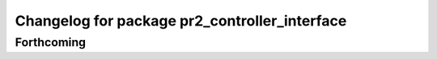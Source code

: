^^^^^^^^^^^^^^^^^^^^^^^^^^^^^^^^^^^^^^^^^^^^^^
Changelog for package pr2_controller_interface
^^^^^^^^^^^^^^^^^^^^^^^^^^^^^^^^^^^^^^^^^^^^^^

Forthcoming
-----------
